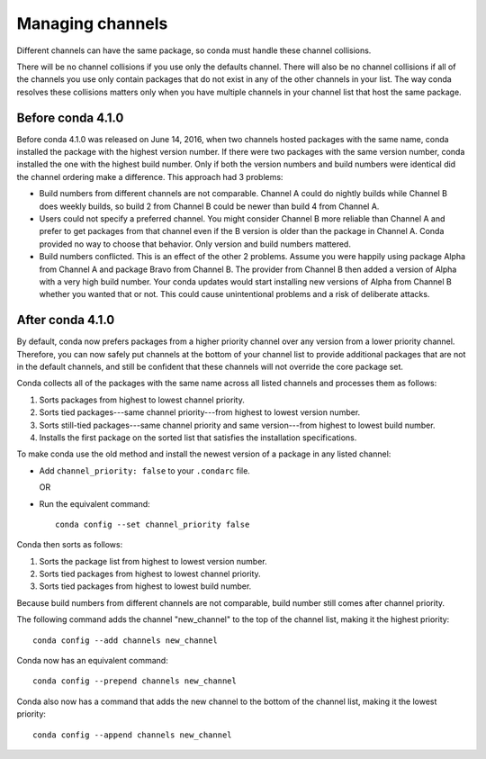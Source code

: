 =================
Managing channels
=================

Different channels can have the same package, so conda must handle these
channel collisions.

There will be no channel collisions if you use only the defaults channel.
There will also be no channel collisions if all of the channels you use only
contain packages that do not exist in any of the other channels in your list.
The way conda resolves these collisions matters only when you have multiple
channels in your channel list that host the same package.


Before conda 4.1.0
==================

Before conda 4.1.0 was released on June 14, 2016, when two channels
hosted packages with the same name, conda installed the package
with the highest version number. If there were two packages
with the same version number, conda installed the one with the
highest build number. Only if both the version numbers and build
numbers were identical did the channel ordering make a
difference. This approach had 3 problems:

* Build numbers from different channels are not comparable.
  Channel A could do nightly builds while Channel B does weekly
  builds, so build 2 from Channel B could be newer than build 4
  from Channel A.

* Users could not specify a preferred channel. You might consider
  Channel B more reliable than Channel A and prefer to get
  packages from that channel even if the B version is older than
  the package in Channel A. Conda provided no way to choose that
  behavior. Only version and build numbers mattered.

* Build numbers conflicted. This is an effect of the other 2
  problems. Assume you were happily using package Alpha from
  Channel A and package Bravo from Channel B. The provider from
  Channel B then added a version of Alpha with a very high build
  number. Your conda updates would start installing new versions
  of Alpha from Channel B whether you wanted that or not. This
  could cause unintentional problems and a risk of deliberate
  attacks.


After conda 4.1.0
=================

By default, conda now prefers packages from a higher priority 
channel over any version from a lower priority channel. 
Therefore, you can now safely put channels at the bottom of your 
channel list to provide additional packages that are not in the 
default channels, and still be confident that these channels will 
not override the core package set.

Conda collects all of the packages with the same name across all 
listed channels and processes them as follows:

#. Sorts packages from highest to lowest channel priority.

#. Sorts tied packages---same channel priority---from highest to 
   lowest version number.

#. Sorts still-tied packages---same channel priority and same 
   version---from highest to lowest build number.

#. Installs the first package on the sorted list that satisfies 
   the installation specifications.

To make conda use the old method and install the newest version 
of a package in any listed channel:

* Add ``channel_priority: false`` to your ``.condarc`` file. 

  OR

* Run the equivalent command:: 
  
    conda config --set channel_priority false

Conda then sorts as follows: 

#. Sorts the package list from highest to lowest version number.

#. Sorts tied packages from highest to lowest channel priority.

#. Sorts tied packages from highest to lowest build number. 

Because build numbers from different channels are not 
comparable, build number still comes after channel priority.

The following command adds the channel "new_channel" to the top 
of the channel list, making it the highest priority::

  conda config --add channels new_channel

Conda now has an equivalent command::

  conda config --prepend channels new_channel

Conda also now has a command that adds the new channel to the 
bottom of the channel list, making it the lowest priority::

  conda config --append channels new_channel
